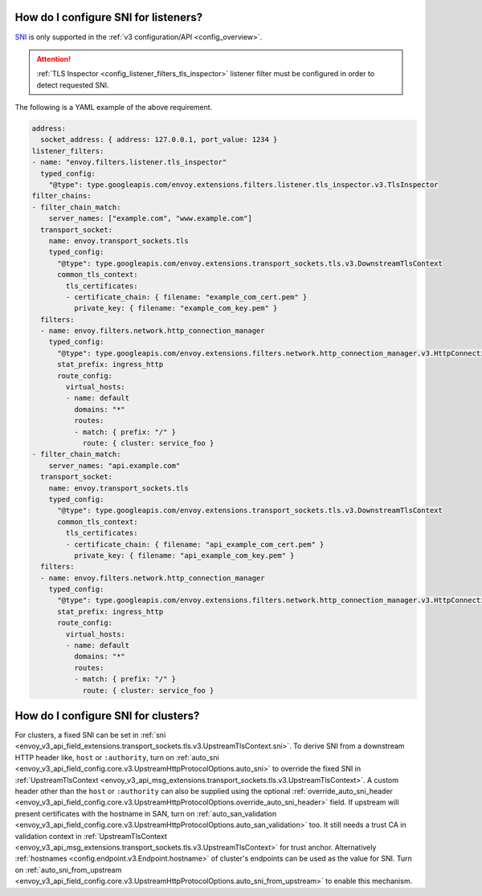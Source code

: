 .. _faq_how_to_setup_sni:

How do I configure SNI for listeners?
=====================================

`SNI <https://en.wikipedia.org/wiki/Server_Name_Indication>`_ is only supported in the :ref:`v3
configuration/API <config_overview>`.

.. attention::

  :ref:`TLS Inspector <config_listener_filters_tls_inspector>` listener filter must be configured
  in order to detect requested SNI.

The following is a YAML example of the above requirement.

.. code-block:: yaml

  address:
    socket_address: { address: 127.0.0.1, port_value: 1234 }
  listener_filters:
  - name: "envoy.filters.listener.tls_inspector"
    typed_config:
      "@type": type.googleapis.com/envoy.extensions.filters.listener.tls_inspector.v3.TlsInspector
  filter_chains:
  - filter_chain_match:
      server_names: ["example.com", "www.example.com"]
    transport_socket:
      name: envoy.transport_sockets.tls
      typed_config:
        "@type": type.googleapis.com/envoy.extensions.transport_sockets.tls.v3.DownstreamTlsContext
        common_tls_context:
          tls_certificates:
          - certificate_chain: { filename: "example_com_cert.pem" }
            private_key: { filename: "example_com_key.pem" }
    filters:
    - name: envoy.filters.network.http_connection_manager
      typed_config:
        "@type": type.googleapis.com/envoy.extensions.filters.network.http_connection_manager.v3.HttpConnectionManager
        stat_prefix: ingress_http
        route_config:
          virtual_hosts:
          - name: default
            domains: "*"
            routes:
            - match: { prefix: "/" }
              route: { cluster: service_foo }
  - filter_chain_match:
      server_names: "api.example.com"
    transport_socket:
      name: envoy.transport_sockets.tls
      typed_config:
        "@type": type.googleapis.com/envoy.extensions.transport_sockets.tls.v3.DownstreamTlsContext
        common_tls_context:
          tls_certificates:
          - certificate_chain: { filename: "api_example_com_cert.pem" }
            private_key: { filename: "api_example_com_key.pem" }
    filters:
    - name: envoy.filters.network.http_connection_manager
      typed_config:
        "@type": type.googleapis.com/envoy.extensions.filters.network.http_connection_manager.v3.HttpConnectionManager
        stat_prefix: ingress_http
        route_config:
          virtual_hosts:
          - name: default
            domains: "*"
            routes:
            - match: { prefix: "/" }
              route: { cluster: service_foo }


How do I configure SNI for clusters?
====================================

For clusters, a fixed SNI can be set in :ref:`sni <envoy_v3_api_field_extensions.transport_sockets.tls.v3.UpstreamTlsContext.sni>`.
To derive SNI from a downstream HTTP header like, ``host`` or ``:authority``, turn on
:ref:`auto_sni <envoy_v3_api_field_config.core.v3.UpstreamHttpProtocolOptions.auto_sni>` to override the fixed SNI in
:ref:`UpstreamTlsContext <envoy_v3_api_msg_extensions.transport_sockets.tls.v3.UpstreamTlsContext>`. A custom header other than the ``host`` or ``:authority`` can also be supplied using the optional
:ref:`override_auto_sni_header <envoy_v3_api_field_config.core.v3.UpstreamHttpProtocolOptions.override_auto_sni_header>` field.
If upstream will present certificates with the hostname in SAN, turn on
:ref:`auto_san_validation <envoy_v3_api_field_config.core.v3.UpstreamHttpProtocolOptions.auto_san_validation>` too.
It still needs a trust CA in validation context in :ref:`UpstreamTlsContext <envoy_v3_api_msg_extensions.transport_sockets.tls.v3.UpstreamTlsContext>` for trust anchor.
Alternatively :ref:`hostnames <config.endpoint.v3.Endpoint.hostname>` of cluster's endpoints can be used as the value for SNI.
Turn on :ref:`auto_sni_from_upstream <envoy_v3_api_field_config.core.v3.UpstreamHttpProtocolOptions.auto_sni_from_upstream>` to enable this mechanism.
